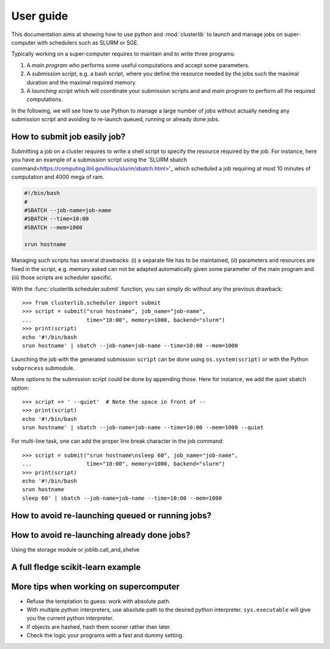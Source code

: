 ==========
User guide
==========

This documentation aims at showing how to use python and :mod:`clusterlib` to
launch and manage jobs on super-computer with schedulers such as SLURM or SGE.

Typically working on a super-computer requires to maintain and to write
three programs:

1. A *main program* who performs some useful computations and accept some
   parameters.
2. A *submission script*, e.g. a bash script, where you define the resource
   needed by the jobs such the maximal duration and the maximal required
   memory.
3. A *launching script* which will coordinate your submission scripts and
   and *main program* to perform all the required computations.

In the following, we will see how to use Python to manage a large number of
jobs without actually needing any submission script and avoiding to re-launch
queued, running or already done jobs.


How to submit job easily job?
-----------------------------

Submitting a job on a cluster requires to write a shell script to specify the
resource required by the job. For instance, here you have an example of
a submission script using the
'SLURM sbatch command<https://computing.llnl.gov/linux/slurm/sbatch.html>'_
which scheduled a job requiring at most 10 minutes of computation and 4000 mega
of ram.

.. code-block:: bash

    #!/bin/bash
    #
    #SBATCH --job-name=job-name
    #SBATCH --time=10:00
    #SBATCH --mem=1000

    srun hostname

Managing such scripts has several drawbacks: (i) a separate file has to be
maintained, (ii) parameters and resources are fixed in the script, e.g. memory
asked can not be adapted automatically given some parameter of the main program
and (iii) those scripts are scheduler specific.

With the :func:`clusterlib.scheduler.submit` function, you can simply do
without any the previous drawback::

    >>> from clusterlib.scheduler import submit
    >>> script = submit("srun hostname", job_name="job-name",
    ...                 time="10:00", memory=1000, backend="slurm")
    >>> print(script)
    echo '#!/bin/bash
    srun hostname' | sbatch --job-name=job-name --time=10:00 --mem=1000


Launching the job with the generated submission ``script`` can be done using
``os.system(script)`` or with the Python ``subprocess`` submodule.

More options to the submission script could be done by appending those. Here
for instance, we add the quiet sbatch option::

    >>> script += ' --quiet'  # Note the space in front of --
    >>> print(script)
    echo '#!/bin/bash
    srun hostname' | sbatch --job-name=job-name --time=10:00 --mem=1000 --quiet

For multi-line task, one can add the proper line break character
in the job command::

    >>> script = submit("srun hostname\nsleep 60", job_name="job-name",
    ...                 time="10:00", memory=1000, backend="slurm")
    >>> print(script)
    echo '#!/bin/bash
    srun hostname
    sleep 60' | sbatch --job-name=job-name --time=10:00 --mem=1000

How to avoid re-launching queued or running jobs?
-------------------------------------------------


How to avoid re-launching already done jobs?
--------------------------------------------

Using the storage module or joblib.call_and_shelve


A full fledge scikit-learn example
----------------------------------



More tips when working on supercomputer
---------------------------------------

- Refuse the temptation to guess: work with absolute path.
- With multiple python interpreters, use absolute path to the desired python
  interpreter. ``sys.executable`` will give you the current python interpreter.
- If objects are hashed, hash them sooner rather than later.
- Check the logic your programs with a fast and dummy setting.

